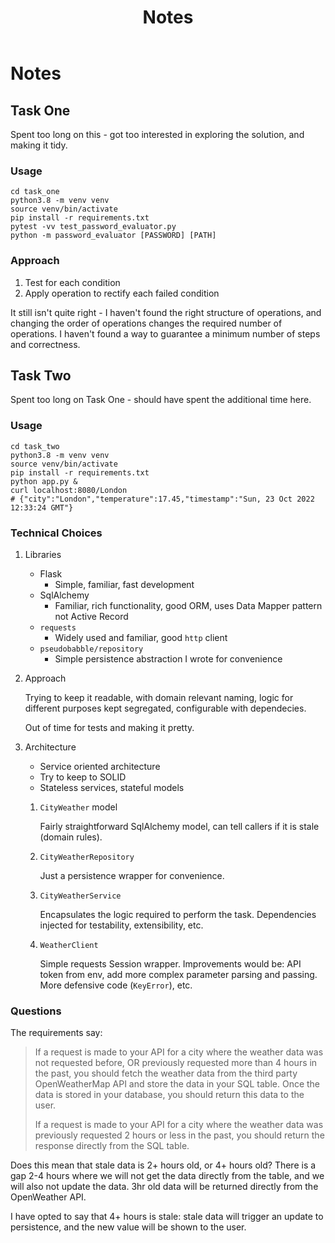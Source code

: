#+title: Notes
* Notes
** Task One
Spent too long on this - got too interested in exploring the solution, and making it tidy.
*** Usage
#+begin_src shell
cd task_one
python3.8 -m venv venv
source venv/bin/activate
pip install -r requirements.txt
pytest -vv test_password_evaluator.py
python -m password_evaluator [PASSWORD] [PATH]
#+end_src
*** Approach
1. Test for each condition
2. Apply operation to rectify each failed condition

It still isn't quite right - I haven't found the right structure of operations, and changing the order of operations changes the required number of operations. I haven't found a way to guarantee a minimum number of steps and correctness.
** Task Two
Spent too long on Task One - should have spent the additional time here.
*** Usage
#+begin_src shell
cd task_two
python3.8 -m venv venv
source venv/bin/activate
pip install -r requirements.txt
python app.py &
curl localhost:8080/London
# {"city":"London","temperature":17.45,"timestamp":"Sun, 23 Oct 2022 12:33:24 GMT"}
#+end_src
*** Technical Choices
**** Libraries
- Flask
  - Simple, familiar, fast development
- SqlAlchemy
  - Familiar, rich functionality, good ORM, uses Data Mapper pattern not Active Record
- =requests=
  - Widely used and familiar, good =http= client
- =pseudobabble/repository=
  - Simple persistence abstraction I wrote for convenience
**** Approach
Trying to keep it readable, with domain relevant naming, logic for different purposes kept segregated, configurable with dependecies.

Out of time for tests and making it pretty.
**** Architecture
- Service oriented architecture
- Try to keep to SOLID
- Stateless services, stateful models
***** =CityWeather= model
Fairly straightforward SqlAlchemy model, can tell callers if it is stale (domain rules).
***** =CityWeatherRepository=
Just a persistence wrapper for convenience.
***** =CityWeatherService=
Encapsulates the logic required to perform the task. Dependencies injected for testability, extensibility, etc.
***** =WeatherClient=
Simple requests Session wrapper. Improvements would be: API token from env, add more complex parameter parsing and passing. More defensive code (=KeyError=), etc.
*** Questions
The requirements say:
#+begin_quote
If a request is made to your API for a city where the weather data was not requested before, OR previously requested more than 4 hours in the past, you should fetch the weather data from the third party OpenWeatherMap API and store the data in your SQL table. Once the data is stored in your database, you should return this data to the user.

If a request is made to your API for a city where the weather data was previously requested 2 hours or less in the past, you should return the response directly from the SQL table.
#+end_quote
Does this mean that stale data is 2+ hours old, or 4+ hours old? There is a gap 2-4 hours where we will not get the data directly from the table, and we will also not update the data. 3hr old data will be returned directly from the OpenWeather API.

I have opted to say that 4+ hours is stale: stale data will trigger an update to persistence, and the new value will be shown to the user.
